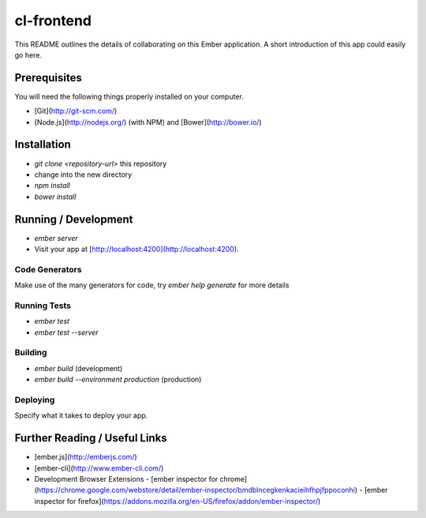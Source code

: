 cl-frontend
===========
This README outlines the details of collaborating on this Ember application.
A short introduction of this app could easily go here.

Prerequisites
-------------
You will need the following things properly installed on your computer.

- [Git](http://git-scm.com/)
- [Node.js](http://nodejs.org/) (with NPM) and [Bower](http://bower.io/)

Installation
------------
- `git clone <repository-url>` this repository
- change into the new directory
- `npm install`
- `bower install`

Running / Development
---------------------
- `ember server`
- Visit your app at [http://localhost:4200](http://localhost:4200).

Code Generators
***************
Make use of the many generators for code, try `ember help generate` for more details

Running Tests
*************
- `ember test`
- `ember test --server`

Building
********
- `ember build` (development)
- `ember build --environment production` (production)

Deploying
*********
Specify what it takes to deploy your app.

Further Reading / Useful Links
------------------------------
- [ember.js](http://emberjs.com/)
- [ember-cli](http://www.ember-cli.com/)
- Development Browser Extensions
  - [ember inspector for chrome](https://chrome.google.com/webstore/detail/ember-inspector/bmdblncegkenkacieihfhpjfppoconhi)
  - [ember inspector for firefox](https://addons.mozilla.org/en-US/firefox/addon/ember-inspector/)

